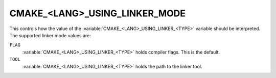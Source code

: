 CMAKE_<LANG>_USING_LINKER_MODE
------------------------------

.. versionadded:: 3.29

This controls how the value of the :variable:`CMAKE_<LANG>_USING_LINKER_<TYPE>`
variable should be interpreted. The supported linker mode values are:

``FLAG``
  :variable:`CMAKE_<LANG>_USING_LINKER_<TYPE>` holds compiler flags. This is
  the default.

``TOOL``
  :variable:`CMAKE_<LANG>_USING_LINKER_<TYPE>` holds the path to the linker
  tool.
